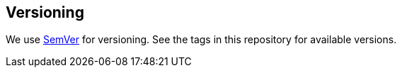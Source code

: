== Versioning

We use http://semver.org/[SemVer] for versioning. See the tags in this repository for  available versions.